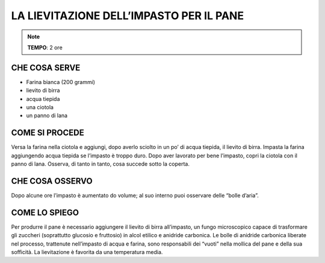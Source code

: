 LA LIEVITAZIONE DELL’IMPASTO PER IL PANE
===========================================

.. note::
   **TEMPO**: 2 ore

CHE COSA SERVE
-------------------

- Farina bianca (200 grammi)
- lievito di birra
- acqua tiepida
- una ciotola
- un panno di lana

.. image:: 63_lievitaz_pane.png
   :height: 400 px
   :align: center

COME SI PROCEDE
-----------------------

Versa la farina nella ciotola e aggiungi, dopo averlo sciolto in un po’ di acqua tiepida, il lievito di birra. Impasta la farina aggiungendo acqua tiepida se l’impasto è troppo duro. Dopo aver lavorato per bene l’impasto, copri la ciotola con il panno di lana. Osserva, di tanto in tanto, cosa succede sotto la coperta.

CHE COSA OSSERVO
----------------------

Dopo alcune ore l’impasto è aumentato do volume; al suo interno puoi osservare delle “bolle d’aria”.

COME LO SPIEGO
------------------

.. hint::  
Per produrre il pane è necessario aggiungere il lievito di birra all’impasto, un fungo microscopico capace di trasformare gli zuccheri (soprattutto glucosio e fruttosio) in alcol etilico e anidride carbonica. Le bolle di anidride carbonica liberate nel processo, trattenute nell’impasto di acqua e farina, sono responsabili dei “vuoti” nella mollica del pane e della sua sofficità. La lievitazione è favorita da una temperatura media.

